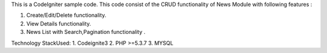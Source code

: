 This is a CodeIgniter sample code. This code consist of the CRUD functionality of News Module with following features :

1. Create/Edit/Delete functionality.
2. View Details functionality.
3. News List with Search,Pagination functionality .

Technology StackUsed:
1. Codeignite3
2. PHP >=5.3.7
3. MYSQL
 